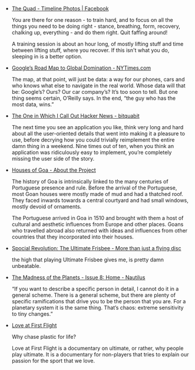 #+BEGIN_COMMENT
.. description:
.. tags: bookmarks
.. title: Bookmarks [2013-12-23]
.. link:
.. date: 2013/12/23 11:34:35
.. type: text
.. slug: bookmarks-2013-12-23
#+END_COMMENT


- [[https://www.facebook.com/photo.php?fbid=668783136478484&l=67fdeeba98][The Quad - Timeline Photos | Facebook]]
  
  You are there for one reason - to train hard, and to focus on all
  the things you need to be doing right - stance, breathing, form,
  recovery, chalking up, everything - and do them right. Quit faffing
  around!

  A training session is about an hour long, of mostly lifting stuff
  and time between lifting stuff, where you recover. If this isn't
  what you do, sleeping in is a better option.

- [[http://mobile.nytimes.com/2013/12/15/magazine/googles-plan-for-global-domination-dont-ask-why-ask-where.html][Google’s Road Map to Global Domination - NYTimes.com]]
  
  The map, at that point, will just be data: a way for our phones,
  cars and who knows what else to navigate in the real world. Whose
  data will that be: Google’s? Ours? Our car company’s? It’s too soon
  to tell. But one thing seems certain, O’Reilly says. In the end,
  “the guy who has the most data, wins.”

- [[http://bitquabit.com/post/one-which-i-call-out-hacker-news/][The One in Which I Call Out Hacker News - bitquabit]]
  
  The next time you see an application you like, think very long and
  hard about all the user-oriented details that went into making it a
  pleasure to use, before decrying how you could trivially reimplement
  the entire damn thing in a weekend. Nine times out of ten, when you
  think an application was ridiculously easy to implement, you’re
  completely missing the user side of the story.

- [[http://housesofgoa.com/about.html][Houses of Goa - About the Project]]
  
  The history of Goa is intrinsically linked to the many centuries of
  Portuguese presence and rule. Before the arrival of the Portuguese,
  most Goan houses were mostly made of mud and had a thatched
  roof. They faced inwards towards a central courtyard and had small
  windows, mostly devoid of ornaments.

  The Portuguese arrived in Goa in 1510 and brought with them a host
  of cultural and aesthetic influences from Europe and other
  places. Goans who travelled abroad also returned with ideas and
  influences from other countries that they incorporated into their
  houses.

- [[http://thealternative.in/inclusivity/spocial-revolution-the-ultimate-frisbee-more-than-just-a-flying-disc/][Spocial Revolution: The Ultimate Frisbee - More than just a flying disc]]
  
  the high that playing Ultimate Frisbee gives me, is pretty damn
  unbeatable.

- [[http://nautil.us/issue/8/home/the-madness-of-the-planets?utm_source=RSS_Feed&utm_medium=RSS&utm_campaign=RSS_Syndication][The Madness of the Planets - Issue 8: Home - Nautilus]]
  
  “If you want to describe a specific person in detail, I cannot do it
  in a general scheme. There is a general scheme, but there are plenty
  of specific ramifications that drive you to be the person that you
  are. For a planetary system it is the same thing. That’s chaos:
  extreme sensitivity to tiny changes.”

- [[http://vimeo.com/45798267][Love at First Flight]]
  
  Why chase plastic for life?

  Love at First Flight is a documentary on ultimate, or rather, why
  people play ultimate. It is a documentary for non-players that tries
  to explain our passion for the sport that we love.
